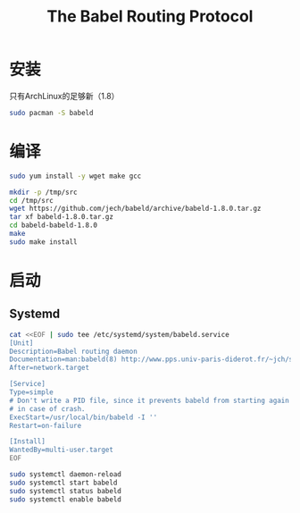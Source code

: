 #+TITLE: The Babel Routing Protocol
#+WIKI: network/routing

* 安装

只有ArchLinux的足够新（1.8）

#+BEGIN_SRC bash
sudo pacman -S babeld
#+END_SRC

* 编译

#+BEGIN_SRC bash
sudo yum install -y wget make gcc
#+END_SRC

#+BEGIN_SRC bash
mkdir -p /tmp/src
cd /tmp/src
wget https://github.com/jech/babeld/archive/babeld-1.8.0.tar.gz
tar xf babeld-1.8.0.tar.gz
cd babeld-babeld-1.8.0
make
sudo make install
#+END_SRC

* 启动

** Systemd


#+BEGIN_SRC bash
cat <<EOF | sudo tee /etc/systemd/system/babeld.service
[Unit]
Description=Babel routing daemon
Documentation=man:babeld(8) http://www.pps.univ-paris-diderot.fr/~jch/software/babel/
After=network.target

[Service]
Type=simple
# Don't write a PID file, since it prevents babeld from starting again
# in case of crash.
ExecStart=/usr/local/bin/babeld -I ''
Restart=on-failure

[Install]
WantedBy=multi-user.target
EOF

sudo systemctl daemon-reload
sudo systemctl start babeld
sudo systemctl status babeld
sudo systemctl enable babeld
#+END_SRC
